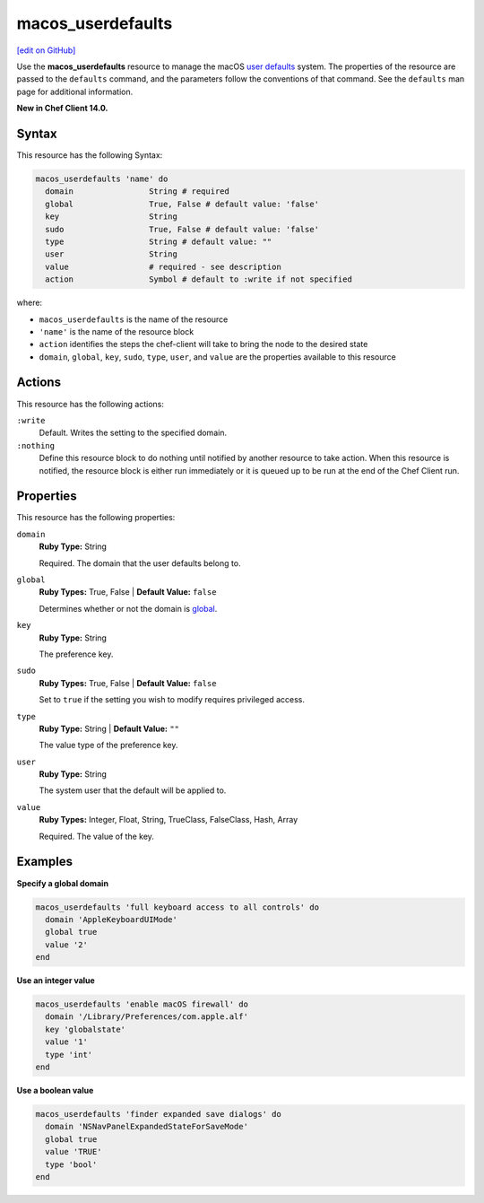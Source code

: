 =====================================================
macos_userdefaults
=====================================================
`[edit on GitHub] <https://github.com/chef/chef-web-docs/blob/master/chef_master/source/resource_macos_userdefaults.rst>`__

Use the **macos_userdefaults** resource to manage the macOS `user defaults <https://developer.apple.com/library/content/documentation/Cocoa/Conceptual/UserDefaults/AboutPreferenceDomains/AboutPreferenceDomains.html#//apple_ref/doc/uid/10000059i-CH2-SW6>`__ system. The properties of the resource are passed to the ``defaults`` command, and the parameters follow the conventions of that command. See the ``defaults`` man page for additional information.

**New in Chef Client 14.0.**

Syntax
=====================================================
This resource has the following Syntax:

.. code-block:: ruby

   macos_userdefaults 'name' do
     domain                String # required
     global                True, False # default value: 'false'
     key                   String
     sudo                  True, False # default value: 'false'
     type                  String # default value: ""
     user                  String
     value                 # required - see description
     action                Symbol # default to :write if not specified

where:

* ``macos_userdefaults`` is the name of the resource
* ``'name'`` is the name of the resource block
* ``action`` identifies the steps the chef-client will take to bring the node to the desired state
* ``domain``, ``global``, ``key``, ``sudo``, ``type``, ``user``, and ``value`` are the properties available to this resource

Actions
=====================================================
This resource has the following actions:

``:write``
   Default. Writes the setting to the specified domain. 

``:nothing``
   Define this resource block to do nothing until notified by another resource to take action. When this resource is notified, the resource block is either run immediately or it is queued up to be run at the end of the Chef Client run.

Properties
=====================================================
This resource has the following properties:

``domain``
   **Ruby Type:** String

   Required. The domain that the user defaults belong to. 

``global``
   **Ruby Types:** True, False | **Default Value:** ``false``

   Determines whether or not the domain is `global <https://developer.apple.com/documentation/foundation/nsglobaldomain>`__.

``key``
   **Ruby Type:** String

   The preference key. 

``sudo``
   **Ruby Types:** True, False | **Default Value:** ``false``

   Set to ``true`` if the setting you wish to modify requires privileged access.

``type``
   **Ruby Type:** String | **Default Value:** ``""``

   The value type of the preference key.

``user``
   **Ruby Type:** String

   The system user that the default will be applied to. 

``value``
   **Ruby Types:** Integer, Float, String, TrueClass, FalseClass, Hash, Array
   
   Required. The value of the key. 


Examples
=====================================================
**Specify a global domain**

.. code-block:: ruby

   macos_userdefaults 'full keyboard access to all controls' do
     domain 'AppleKeyboardUIMode'
     global true
     value '2'
   end

**Use an integer value**

.. code-block:: ruby

   macos_userdefaults 'enable macOS firewall' do
     domain '/Library/Preferences/com.apple.alf'
     key 'globalstate'
     value '1'
     type 'int'
   end

**Use a boolean value**

.. code-block:: ruby

   macos_userdefaults 'finder expanded save dialogs' do
     domain 'NSNavPanelExpandedStateForSaveMode'
     global true
     value 'TRUE'
     type 'bool'
   end